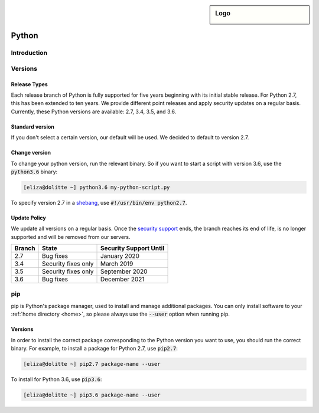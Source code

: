 .. _python:

.. sidebar:: Logo
  
  .. image:: ../../images/logo_python.png 
      :align: center

######
Python
######

Introduction
============

Versions
========

Release Types 
-------------
Each release branch of Python is fully supported for five years beginning with its initial stable release. For Python 2.7, this has been extended to ten years. We provide different point releases and apply security updates on a regular basis. Currently, these Python versions are available: 2.7, 3.4, 3.5, and 3.6. 

Standard version
----------------
If you don't select a certain version, our default will be used. We decided to default to version 2.7.

Change version
--------------
To change your python version, run the relevant binary. So if you want to start a script with version 3.6, use the :code:`python3.6` binary:

.. code-block:: console

  [eliza@dolitte ~] python3.6 my-python-script.py

To specify version 2.7 in a `shebang <https://en.wikipedia.org/wiki/Shebang_(Unix)>`_, use :code:`#!/usr/bin/env python2.7`.

Update Policy
-------------

We update all versions on a regular basis. Once the `security support <https://docs.python.org/devguide/index.html#branchstatus>`_ ends, the branch reaches its end of life, is no longer supported and will be removed from our servers.

+--------+---------------------+-----------------------------+
| Branch | State               | Security Support Until      |
+========+=====================+=============================+
| 2.7    | Bug fixes           | January 2020                |
+--------+---------------------+-----------------------------+
| 3.4    | Security fixes only | March 2019                  |
+--------+---------------------+-----------------------------+
| 3.5    | Security fixes only | September 2020              |
+--------+---------------------+-----------------------------+
| 3.6    | Bug fixes           | December 2021               |
+--------+---------------------+-----------------------------+

pip
===

pip is Python's package manager, used to install and manage additional packages. You can only install software to your :ref:`home directory <home>`, so please always use the :code:`--user` option when running pip.

Versions
--------

In order to install the correct package corresponding to the Python version you want to use, you should run the correct binary. For example, to install a package for Python 2.7, use :code:`pip2.7`:

.. code-block:: console

  [eliza@dolitte ~] pip2.7 package-name --user 

To install for Python 3.6, use :code:`pip3.6`:

.. code-block:: console

  [eliza@dolitte ~] pip3.6 package-name --user 


